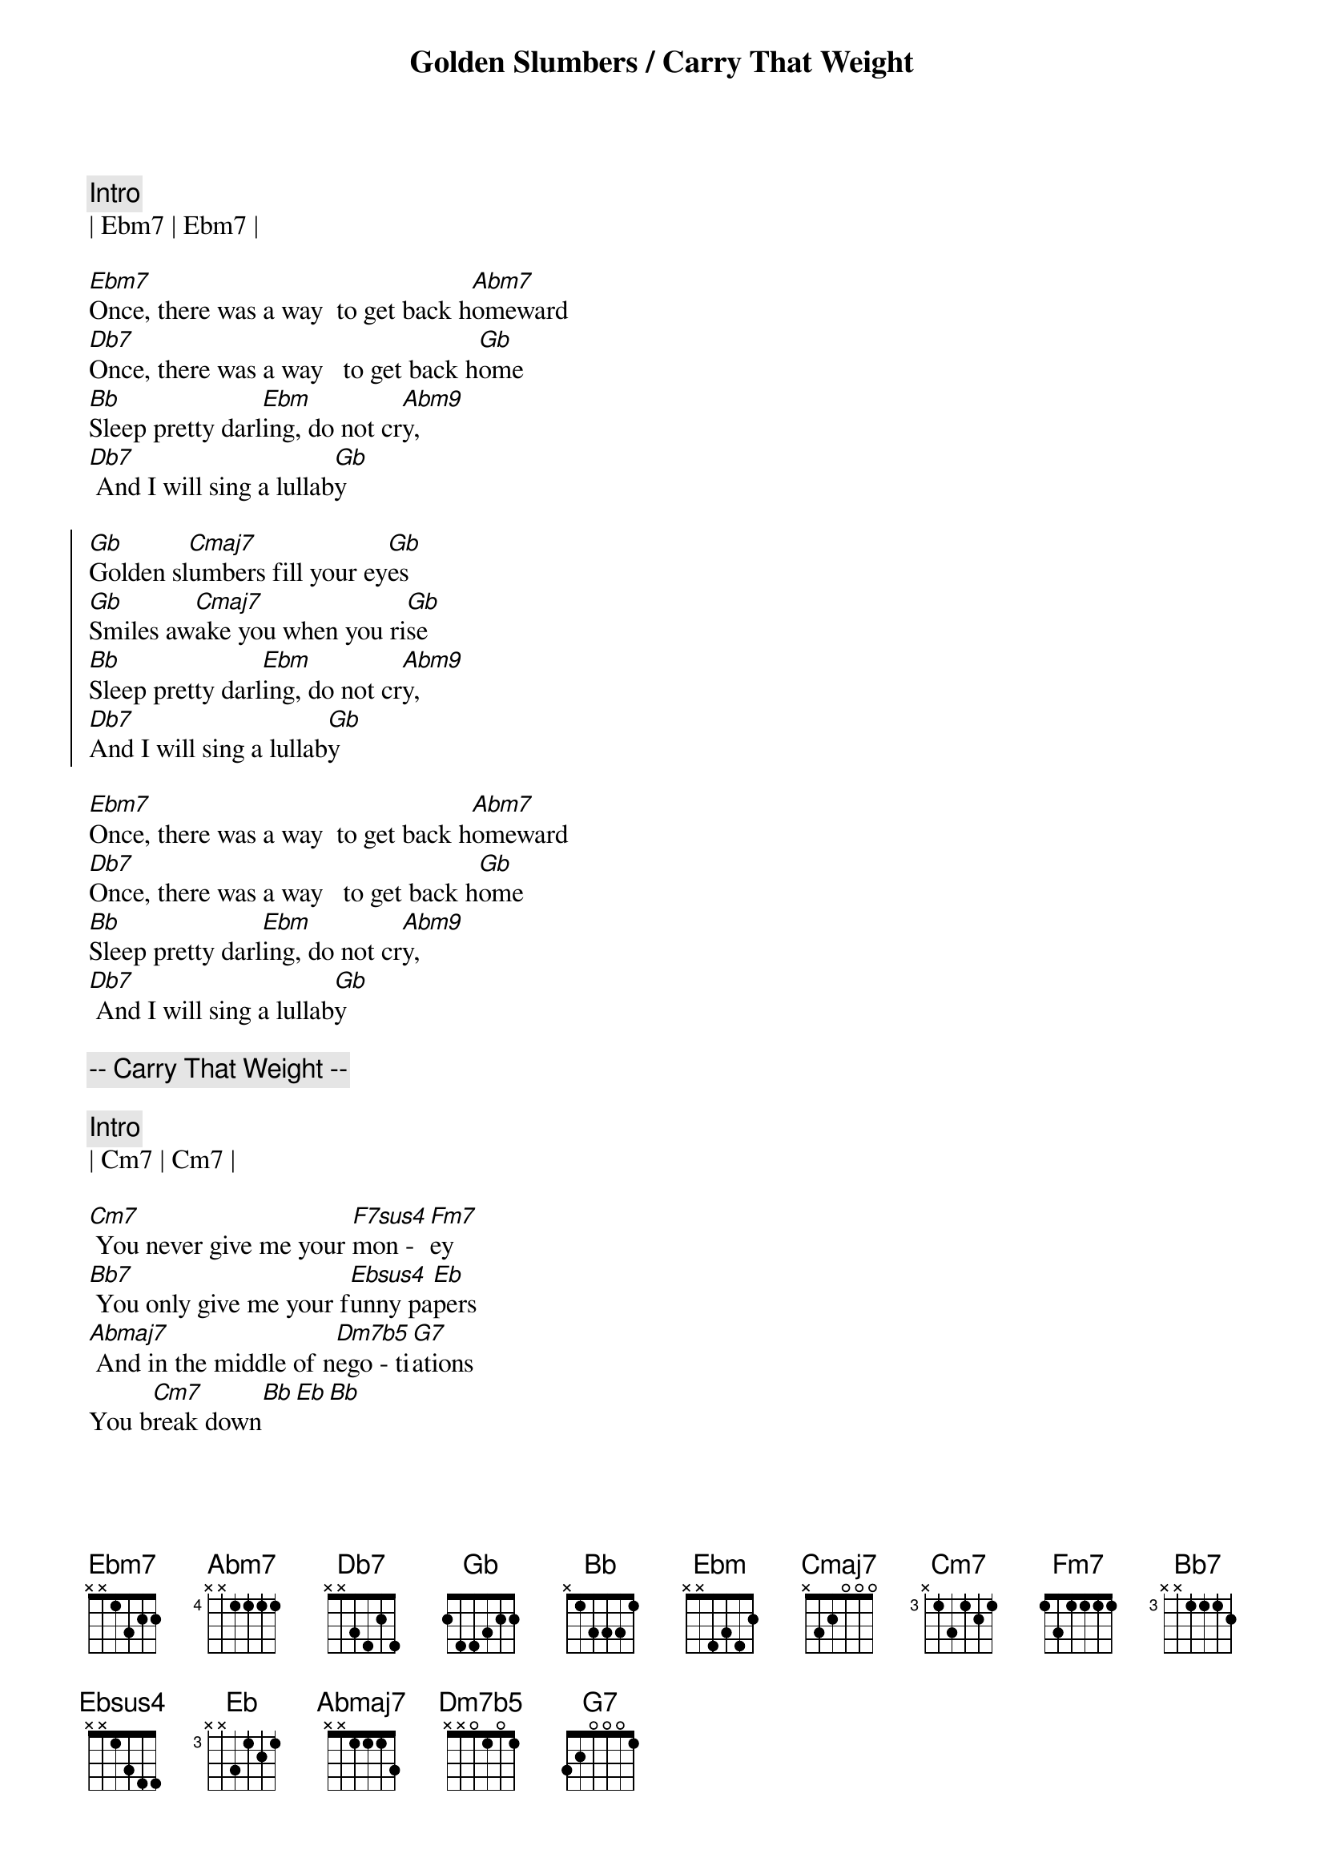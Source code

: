 {title: Golden Slumbers / Carry That Weight}
{artist: Beatles}
{key: Gb}

{c:Intro}
| Ebm7 | Ebm7 | 

{sov}
[Ebm7]Once, there was a way  to get back h[Abm7]omeward
[Db7]Once, there was a way   to get back h[Gb]ome
[Bb]Sleep pretty darl[Ebm]ing, do not cr[Abm9]y,
[Db7] And I will sing a lullab[Gb]y
{eov}

{soc}
[Gb]Golden sl[Cmaj7]umbers fill your ey[Gb]es
[Gb]Smiles aw[Cmaj7]ake you when you ri[Gb]se
[Bb]Sleep pretty darl[Ebm]ing, do not cr[Abm9]y,
[Db7]And I will sing a lullab[Gb]y
{soc}

{sov}
[Ebm7]Once, there was a way  to get back h[Abm7]omeward
[Db7]Once, there was a way   to get back h[Gb]ome
[Bb]Sleep pretty darl[Ebm]ing, do not cr[Abm9]y,
[Db7] And I will sing a lullab[Gb]y
{eov}

{c:-- Carry That Weight --}

{c:Intro}
| Cm7 | Cm7 |

{sov}
[Cm7] You never give me your [F7sus4]mon -  [Fm7]ey
[Bb7] You only give me your f[Ebsus4]unny pa[Eb]pers
[Abmaj7] And in the middle of n[Dm7b5]ego - ti[G7]ations
You b[Cm7]reak down[Bb][Eb][Bb]
{eov}

{soc}
[Eb]Boy, you're gonna c[Bb]arry that weight
[Bb]Carry that weight a l[Eb]ong time.
[Eb]Boy, you're gonna c[Bb]arry that weight
[Bb]Carry that w[Bb7]eight a [Eb]long time.[Bb/D]
{eod}

{c:Interlude}
| Cm7 | Cm7 |

{sov}
[Cm7]  I never give you my [F7sus4]pil -  [Fm7]low
[Bb7] I only send you my i[Ebsus4]n -  vi[Eb]tations
[Abmaj7] And in the middle of the c[Dm7b5]ele - b[G7]rations
I b[Cm7]reak down[Bb][Eb][Bb]
{eov}

{soc}
[Eb]Boy, you're gonna c[Bb]arry that weight
[Bb]Carry that weight a l[Eb]ong time.
[Eb]Boy, you're gonna c[Bb]arry that weight            2/4
[Bb]Carry that weight a l[Eb]ong time.[Bb/D]
{eoc}

